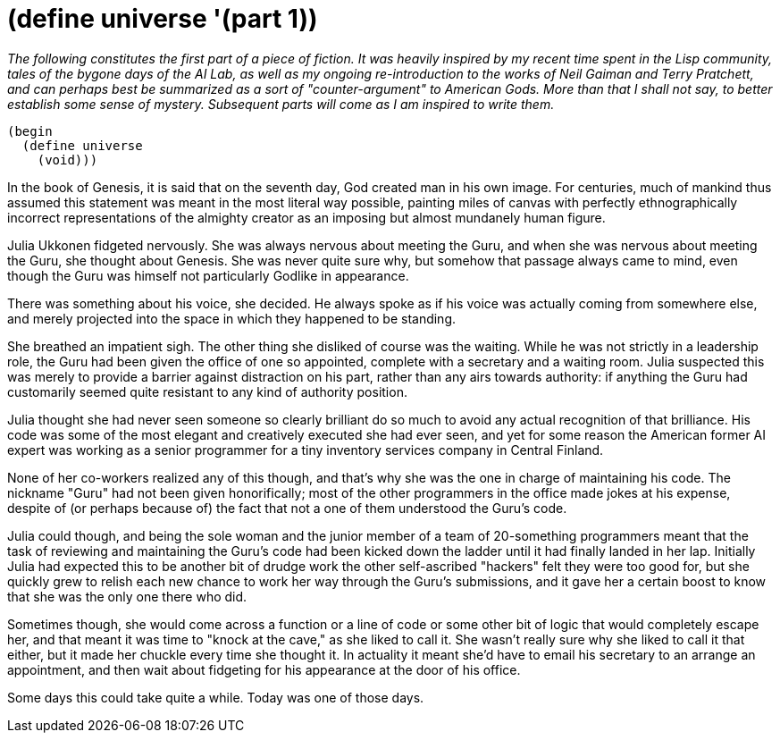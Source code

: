 
= (define universe '(part 1))
:published_at: 2014-09-27
:hp-tags: DRAFT


_The following constitutes the first part of a piece of fiction. It was
heavily inspired by my recent time spent in the Lisp community, tales of
the bygone days of the AI Lab, as well as my ongoing re-introduction to
the works of Neil Gaiman and Terry Pratchett, and can perhaps best be
summarized as a sort of "counter-argument" to American Gods. More than
that I shall not say, to better establish some sense of mystery.
Subsequent parts will come as I am inspired to write them._

[code,racket]
------------------
(begin
  (define universe
    (void)))
------------------

In the book of Genesis, it is said that on the seventh day, God created
man in his own image. For centuries, much of mankind thus assumed this
statement was meant in the most literal way possible, painting miles of
canvas with perfectly ethnographically incorrect representations of the
almighty creator as an imposing but almost mundanely human figure.

Julia Ukkonen fidgeted nervously. She was always nervous about meeting
the Guru, and when she was nervous about meeting the Guru, she thought
about Genesis. She was never quite sure why, but somehow that passage
always came to mind, even though the Guru was himself not particularly
Godlike in appearance.

There was something about his voice, she decided. He always spoke as if
his voice was actually coming from somewhere else, and merely projected
into the space in which they happened to be standing.

She breathed an impatient sigh. The other thing she disliked of course
was the waiting. While he was not strictly in a leadership role, the
Guru had been given the office of one so appointed, complete with a
secretary and a waiting room. Julia suspected this was merely to provide
a barrier against distraction on his part, rather than any airs towards
authority: if anything the Guru had customarily seemed quite resistant
to any kind of authority position.

Julia thought she had never seen someone so clearly brilliant do so much
to avoid any actual recognition of that brilliance. His code was some of
the most elegant and creatively executed she had ever seen, and yet for
some reason the American former AI expert was working as a senior
programmer for a tiny inventory services company in Central Finland.

None of her co-workers realized any of this though, and that's why she
was the one in charge of maintaining his code. The nickname "Guru" had
not been given honorifically; most of the other programmers in the
office made jokes at his expense, despite of (or perhaps because of) the
fact that not a one of them understood the Guru's code.

Julia could though, and being the sole woman and the junior member of a
team of 20-something programmers meant that the task of reviewing and
maintaining the Guru's code had been kicked down the ladder until it had
finally landed in her lap. Initially Julia had expected this to be
another bit of drudge work the other self-ascribed "hackers" felt they
were too good for, but she quickly grew to relish each new chance to
work her way through the Guru's submissions, and it gave her a certain
boost to know that she was the only one there who did.

Sometimes though, she would come across a function or a line of code or
some other bit of logic that would completely escape her, and that meant
it was time to "knock at the cave," as she liked to call it. She wasn't
really sure why she liked to call it that either, but it made her
chuckle every time she thought it. In actuality it meant she'd have to
email his secretary to an arrange an appointment, and then wait about
fidgeting for his appearance at the door of his office.

Some days this could take quite a while. Today was one of those days.